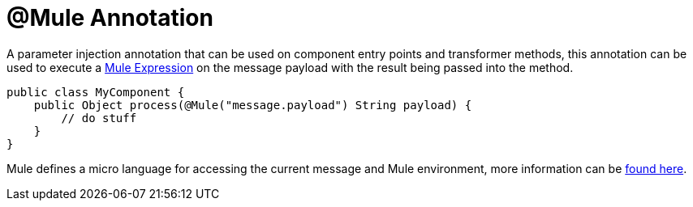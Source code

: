 = @Mule Annotation

A parameter injection annotation that can be used on component entry points and transformer methods, this annotation can be used to execute a link:/documentation/display/current/Mule+Expression+Language+MEL[Mule Expression] on the message payload with the result being passed into the method.

[source]
----
public class MyComponent {
    public Object process(@Mule("message.payload") String payload) {
        // do stuff
    }
}
----

Mule defines a micro language for accessing the current message and Mule environment, more information can be link:/documentation/display/current/Mule+Expression+Language+MEL[found here].
